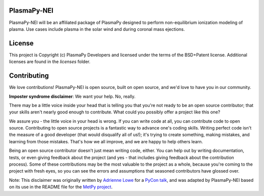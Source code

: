 PlasmaPy-NEI
------------

PlasmaPy-NEI will be an affiliated package of PlasmaPy designed to perform
non-equilibrium ionization modeling of plasma.  Use cases include plasma in
the solar wind and during coronal mass ejections.

License
-------

This project is Copyright (c) PlasmaPy Developers and licensed under
the terms of the BSD+Patent license. Additional licenses are found in the
`licenses` folder.

Contributing
------------

We love contributions! PlasmaPy-NEI is open source,
built on open source, and we'd love to have you in our community.

**Imposter syndrome disclaimer**: We want your help. No, really.

There may be a little voice inside your head that is telling you that you're not
ready to be an open source contributor; that your skills aren't nearly good
enough to contribute. What could you possibly offer a project like this one?

We assure you - the little voice in your head is wrong. If you can write code at
all, you can contribute code to open source. Contributing to open source
projects is a fantastic way to advance one's coding skills. Writing perfect code
isn't the measure of a good developer (that would disqualify all of us!); it's
trying to create something, making mistakes, and learning from those
mistakes. That's how we all improve, and we are happy to help others learn.

Being an open source contributor doesn't just mean writing code, either. You can
help out by writing documentation, tests, or even giving feedback about the
project (and yes - that includes giving feedback about the contribution
process). Some of these contributions may be the most valuable to the project as
a whole, because you're coming to the project with fresh eyes, so you can see
the errors and assumptions that seasoned contributors have glossed over.

Note: This disclaimer was originally written by
`Adrienne Lowe <https://github.com/adriennefriend>`_ for a
`PyCon talk <https://www.youtube.com/watch?v=6Uj746j9Heo>`_, and was adapted by
PlasmaPy-NEI based on its use in the README file for the
`MetPy project <https://github.com/Unidata/MetPy>`_.
